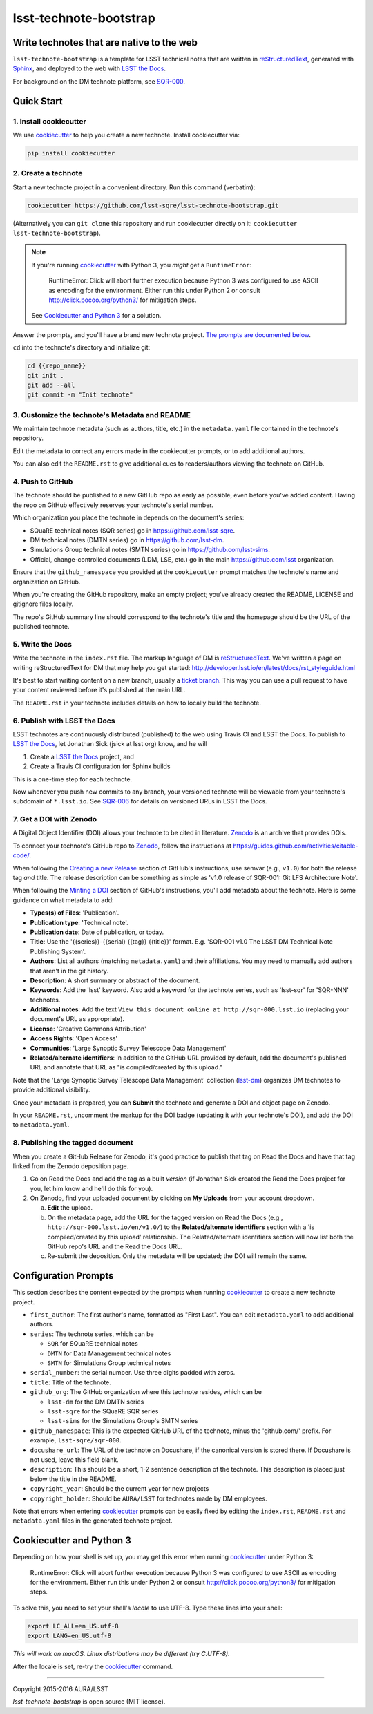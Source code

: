 #######################
lsst-technote-bootstrap
#######################

Write technotes that are native to the web
==========================================

``lsst-technote-bootstrap`` is a template for LSST technical notes that are written in `reStructuredText`_, generated with `Sphinx`_, and deployed to the web with `LSST the Docs`_.

For background on the DM technote platform, see `SQR-000`_.

Quick Start
===========

1. Install cookiecutter
-----------------------

We use `cookiecutter`_ to help you create a new technote.
Install cookiecutter via:

.. code-block:: bash

   pip install cookiecutter

2. Create a technote
--------------------

Start a new technote project in a convenient directory.
Run this command (verbatim):

.. code-block:: bash

   cookiecutter https://github.com/lsst-sqre/lsst-technote-bootstrap.git

(Alternatively you can ``git clone`` this repository and run cookiecutter directly on it: ``cookiecutter lsst-technote-bootstrap``).

.. note::

   If you're running cookiecutter_ with Python 3, you *might* get a ``RuntimeError``:

      RuntimeError: Click will abort further execution because Python 3 was configured to use ASCII as encoding for the environment.  Either run this under Python 2 or consult http://click.pocoo.org/python3/ for mitigation steps.

   See `Cookiecutter and Python 3 <#cookiecutter-and-python-3>`_ for a solution.

Answer the prompts, and you'll have a brand new technote project.
`The prompts are documented below <#configuration-prompts>`_.

``cd`` into the technote's directory and initialize git:

.. code-block:: bash

   cd {{repo_name}}
   git init .
   git add --all
   git commit -m "Init technote"

3. Customize the technote's Metadata and README
------------------------------------------------

We maintain technote metadata (such as authors, title, etc.) in the ``metadata.yaml`` file contained in the technote's repository.

Edit the metadata to correct any errors made in the cookiecutter prompts, or to add additional authors.

You can also edit the ``README.rst`` to give additional cues to readers/authors viewing the technote on GitHub.

4. Push to GitHub
-----------------

The technote should be published to a new GitHub repo as early as possible, even before you've added content.
Having the repo on GitHub effectively reserves your technote's serial number.

Which organization you place the technote in depends on the document's series:

- SQuaRE technical notes (SQR series) go in https://github.com/lsst-sqre.
- DM technical notes (DMTN series) go in https://github.com/lsst-dm.
- Simulations Group technical notes (SMTN series) go in https://github.com/lsst-sims.
- Official, change-controlled documents (LDM, LSE, etc.) go in the main https://github.com/lsst organization.

Ensure that the ``github_namespace`` you provided at the ``cookiecutter`` prompt matches the technote's name and organization on GitHub.

When you're creating the GitHub repository, make an empty project; you've already created the README, LICENSE and gitignore files locally.

The repo's GitHub summary line should correspond to the technote's title and the homepage should be the URL of the published technote.

5. Write the Docs
-----------------

Write the technote in the ``index.rst`` file.
The markup language of DM is `reStructuredText`_.
We've written a page on writing reStructuredText for DM that may help you get started: http://developer.lsst.io/en/latest/docs/rst_styleguide.html

It's best to start writing content on a new branch, usually a `ticket branch <https://developer.lsst.io/processes/workflow.html#git-branching>`_.
This way you can use a pull request to have your content reviewed before it's published at the main URL.

The ``README.rst`` in your technote includes details on how to locally build the technote.

6. Publish with LSST the Docs
-----------------------------

LSST technotes are continuously distributed (published) to the web using Travis CI and LSST the Docs.
To publish to `LSST the Docs`_, let Jonathan Sick (jsick at lsst org) know, and he will

1. Create a `LSST the Docs`_ project, and
2. Create a Travis CI configuration for Sphinx builds

This is a one-time step for each technote.

Now whenever you push new commits to any branch, your versioned technote will be viewable from your technote's subdomain of ``*.lsst.io``.
See `SQR-006 <https://sqr-006.lsst.io/#versioned-documentation-urls>`__ for details on versioned URLs in LSST the Docs.

7. Get a DOI with Zenodo
------------------------

A Digital Object Identifier (DOI) allows your technote to be cited in literature.
Zenodo_ is an archive that provides DOIs.

To connect your technote's GitHub repo to Zenodo_, follow the instructions at https://guides.github.com/activities/citable-code/.

When following the `Creating a new Release`_ section of GitHub's instructions, use semvar (e.g., ``v1.0``) for both the release tag *and* title. 
The release description can be something as simple as 'v1.0 release of SQR-001: Git LFS Architecture Note'.

.. _Creating a New Release: https://guides.github.com/activities/citable-code/#create

When following the `Minting a DOI`_ section of GitHub's instructions, you'll add metadata about the technote.
Here is some guidance on what metadata to add:

.. _Minting a DOI: https://guides.github.com/activities/citable-code/#finishing

- **Types(s) of Files**: 'Publication'.
- **Publication type**: 'Technical note'.
- **Publication date**: Date of publication, or today.
- **Title**: Use the '{{series}}-{{serial} {{tag}} {{title}}' format. E.g. 'SQR-001 v1.0 The LSST DM Technical Note Publishing System'.
- **Authors**: List all authors (matching ``metadata.yaml``) and their affiliations. You may need to manually add authors that aren't in the git history.
- **Description**: A short summary or abstract of the document.
- **Keywords**: Add the 'lsst' keyword. Also add a keyword for the technote series, such as 'lsst-sqr' for 'SQR-NNN' technotes.
- **Additional notes**: Add the text ``View this document online at http://sqr-000.lsst.io`` (replacing your document's URL as appropriate).
- **License**: 'Creative Commons Attribution'
- **Access Rights**: 'Open Access'
- **Communities**: 'Large Synoptic Survey Telescope Data Management'
- **Related/alternate identifiers**: In addition to the GitHub URL provided by default, add the document's published URL and annotate that URL as "is compiled/created by this upload."

Note that the 'Large Synoptic Survey Telescope Data Management' collection (`lsst-dm`_) organizes DM technotes to provide additional visibility.

.. _lsst-dm: https://zenodo.org/collection/user-lsst-dm

Once your metadata is prepared, you can **Submit** the technote and generate a DOI and object page on Zenodo.

In your ``README.rst``, uncomment the markup for the DOI badge (updating it with your technote's DOI), and add the DOI to ``metadata.yaml``.

8. Publishing the tagged document
---------------------------------

When you create a GitHub Release for Zenodo, it's good practice to publish that tag on Read the Docs and have that tag linked from the Zenodo deposition page.

1. Go on Read the Docs and add the tag as a built *version* (if Jonathan Sick created the Read the Docs project for you, let him know and he'll do this for you).
2. On Zenodo, find your uploaded document by clicking on **My Uploads** from your account dropdown.

   a. **Edit** the upload.
   
   b. On the metadata page, add the URL for the tagged version on Read the Docs (e.g., ``http://sqr-000.lsst.io/en/v1.0/``) to the **Related/alternate identifiers** section with a 'is compiled/created by this upload' relationship. The Related/alternate identifiers section will now list both the GitHub repo's URL and the Read the Docs URL.
   
   c. Re-submit the deposition. Only the metadata will be updated; the DOI will remain the same.

Configuration Prompts
=====================

This section describes the content expected by the prompts when running `cookiecutter`_ to create a new technote project.

- ``first_author``: The first author's name, formatted as "First Last". You can edit ``metadata.yaml`` to add additional authors.
- ``series``: The technote series, which can be

  - ``SQR`` for SQuaRE technical notes
  - ``DMTN`` for Data Management technical notes
  - ``SMTN`` for Simulations Group technical notes

- ``serial_number``: the serial number. Use three digits padded with zeros.
- ``title``: Title of the technote.
- ``github_org``: The GitHub organization where this technote resides, which can be

  - ``lsst-dm`` for the DM DMTN series
  - ``lsst-sqre`` for the SQuaRE SQR series
  - ``lsst-sims`` for the Simulations Group's SMTN series

- ``github_namespace``: This is the expected GitHub URL of the technote, minus the 'github.com/' prefix. For example, ``lsst-sqre/sqr-000``.
- ``docushare_url``: The URL of the technote on Docushare, if the canonical version is stored there. If Docushare is not used, leave this field blank.
- ``description``: This should be a short, 1-2 sentence description of the technote. This description is placed just below the title in the README.
- ``copyright_year``: Should be the current year for new projects
- ``copyright_holder``: Should be ``AURA/LSST`` for technotes made by DM employees.

Note that errors when entering `cookiecutter`_ prompts can be easily fixed by editing the ``index.rst``, ``README.rst`` and ``metadata.yaml`` files in the generated technote project.


Cookiecutter and Python 3
=========================

Depending on how your shell is set up, you may get this error when running cookiecutter_ under Python 3:

    RuntimeError: Click will abort further execution because Python 3 was configured to use ASCII as encoding for the environment.  Either run this under Python 2 or consult http://click.pocoo.org/python3/ for mitigation steps.

To solve this, you need to set your shell's *locale* to use UTF-8.
Type these lines into your shell:

.. code-block:: bash

   export LC_ALL=en_US.utf-8
   export LANG=en_US.utf-8

*This will work on macOS. Linux distributions may be different (try C.UTF-8).*

After the locale is set, re-try the cookiecutter_ command.

****

Copyright 2015-2016 AURA/LSST

`lsst-technote-bootstrap` is open source (MIT license).

.. _SQR-000: https://sqr-000.lsst.io
.. _`LSST the Docs`: https://sqr-006.lsst.io
.. _Zenodo: http://zenodo.org
.. _reStructuredText: http://sphinx-doc.org/rest.html
.. _Sphinx: http://sphinx-doc.org
.. _cookiecutter: http://cookiecutter.rtfd.org/
